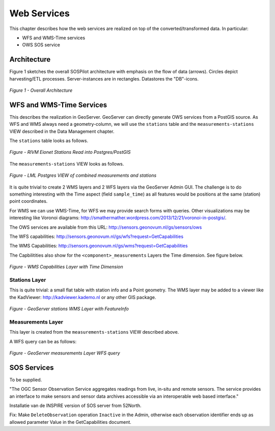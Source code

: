 .. _services:

============
Web Services
============

This chapter describes how the web services are realized on top of the
converted/transformed data. In particular:

* WFS and WMS-Time services
* OWS SOS service

Architecture
============

Figure 1 sketches the overall SOSPilot architecture with emphasis on the flow of data (arrows).
Circles depict harvesting/ETL processes. Server-instances are in rectangles. Datastores
the "DB"-icons.

.. figure:: _static/sospilot-arch1.jpg
   :align: center

   *Figure 1 - Overall Architecture*


WFS and WMS-Time Services
=========================

This describes the realization in GeoServer.  GeoServer can directly generate
OWS services from a PostGIS source. As WFS and WMS always need a geometry-column, we will use
the ``stations`` table and the ``measurements-stations`` VIEW described in the Data Management chapter.

The ``stations`` table looks as follows.

.. figure:: _static/stations-postgis.jpg
   :align: center

   *Figure - RIVM Eionet Stations Read into Postgres/PostGIS*

The ``measurements-stations`` VIEW looks as follows.


.. figure:: _static/lml-measurements-stations-records.jpg
   :align: center

   *Figure - LML Postgres VIEW of combined measurements and stations*

It is quite trivial to create 2 WMS layers and 2 WFS layers via the GeoServer Admin GUI.
The challenge is to do something interesting with the Time aspect (field ``sample_time``) as
all features would be positions at the same (station) point coordinates.

For WMS we can use WMS-Time, for WFS we may provide search forms with queries. Other visualizations
may be interesting like Voronoi diagrams: http://smathermather.wordpress.com/2013/12/21/voronoi-in-postgis/.

The OWS services are available from this URL:
http://sensors.geonovum.nl/gs/sensors/ows

The WFS capabilities: http://sensors.geonovum.nl/gs/wfs?request=GetCapabilities

The WMS Capabilities: http://sensors.geonovum.nl/gs/wms?request=GetCapabilities

The Capbilitities also show for the ``<component>_measurements`` Layers the Time dimension.
See figure below.

.. figure:: _static/capabilities-layer-time-dim.jpg
   :align: center

   *Figure - WMS Capabilities Layer with Time Dimension*

Stations Layer
--------------

This is quite trivial: a small flat table with station info and a Point geometry.
The WMS layer may be added to a viewer like the KadViewer: http://kadviewer.kademo.nl or
any other GIS package.

.. figure:: _static/wms-stations-viewer.jpg
   :align: center

   *Figure - GeoServer stations WMS Layer with FeatureInfo*


Measurements Layer
------------------

This layer is created from the ``measurements-stations`` VIEW described above.

A WFS query can be as follows:

.. figure:: _static/lml-measurements-stations-wfsreq.jpg
   :align: center

   *Figure - GeoServer measurements Layer WFS query*


SOS  Services
=============

To be supplied.

"The OGC Sensor Observation Service aggregates readings from live, in-situ and remote sensors.
The service provides an interface to make sensors and sensor data archives accessible via an
interoperable web based interface."

Installatie van de INSPIRE version of SOS server from 52North.

Fix: Make ``DeleteObservation`` operation ``Inactive`` in the Admin, otherwise each observation identifier
ends up as allowed parameter Value in the GetCapabilities document.




